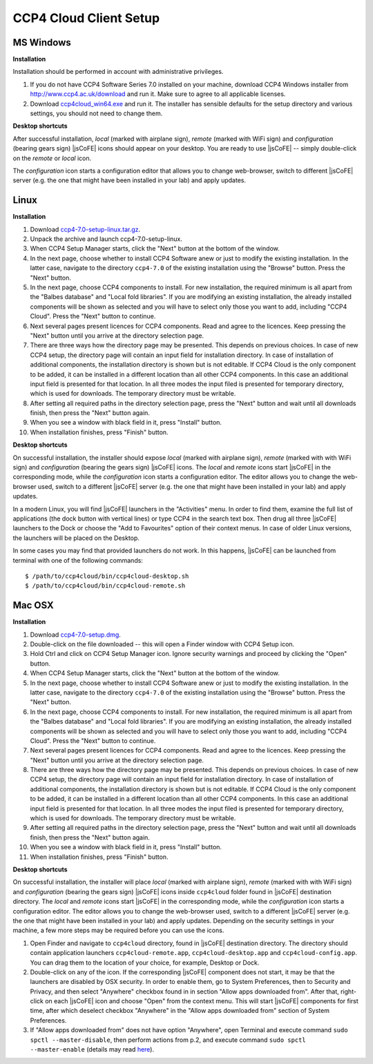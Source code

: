 
=======================
CCP4 Cloud Client Setup
=======================

----------
MS Windows
----------

**Installation**

Installation should be performed in account with administrative privileges.

#. If you do not have CCP4 Software Series 7.0 installed on your machine,
   download CCP4 Windows installer from http://www.ccp4.ac.uk/download and
   run it. Make sure to agree to all applicable licenses.
#. Download `ccp4cloud_win64.exe <http://ccp4serv7.rc-harwell.ac.uk/jscofe-alpha/downloads/ccp4cloud_win64.exe>`_
   and run it. The installer has sensible defaults for the setup directory and
   various settings, you should not need to change them.


**Desktop shortcuts**

After successful installation, *local* (marked with airplane sign),
*remote* (marked with WiFi sign) and *configuration* (bearing gears sign)
|jsCoFE| icons should appear on your desktop. You are ready to use
|jsCoFE| -- simply double-click on the *remote* or *local* icon.

The *configuration* icon starts a configuration editor that allows you
to change web-browser, switch to different |jsCoFE| server (e.g. the one that
might have been installed in your lab) and apply updates.


----------
Linux
----------

**Installation**

#. Download `ccp4-7.0-setup-linux.tar.gz <http://ccp4serv7.rc-harwell.ac.uk/jscofe-alpha/downloads/ccp4-7.0-setup-linux.tar.gz>`_.
#. Unpack the archive and launch ccp4-7.0-setup-linux.
#. When CCP4 Setup Manager starts, click the "Next" button at the bottom
   of the window.
#. In the next page, choose whether to install CCP4 Software anew or just to modify
   the existing installation. In the latter case, navigate to the directory
   ``ccp4-7.0`` of the existing installation using the "Browse" button.
   Press the "Next" button.
#. In the next page, choose CCP4 components to install. For new installation,
   the required minimum is all apart from the "Balbes database" and
   "Local fold libraries". If you are modifying an existing installation, the
   already installed components will be shown as selected and you will have to
   select only those you want to add, including "CCP4 Cloud". Press the "Next"
   button to continue.
#. Next several pages present licences for CCP4 components. Read and agree to
   the licences. Keep pressing the "Next" button until you arrive at the
   directory selection page.
#. There are three ways how the directory page may be presented.
   This depends on previous choices. In case of new CCP4 setup,
   the directory page will contain an input field for installation directory.
   In case of installation of additional components, the installation directory
   is shown but is not editable. If CCP4 Cloud is the only component to be added,
   it can be installed in a different location than all other CCP4 components.
   In this case an additional input field is presented for that location.
   In all three modes the input filed is presented for temporary directory,
   which is used for downloads. The temporary directory must be writable.
#. After setting all required paths in the directory selection page, press the
   "Next" button and wait until all downloads finish, then press the "Next"
   button again.
#. When you see a window with black field in it, press "Install" button.
#. When installation finishes, press "Finish" button.

**Desktop shortcuts**

On successful installation, the installer should expose *local* (marked with
airplane sign), *remote* (marked with with WiFi sign) and *configuration*
(bearing the gears sign) |jsCoFE| icons. The *local* and *remote* icons start
|jsCoFE| in the corresponding mode, while the *configuration* icon starts
a configuration editor. The editor allows you to change the web-browser used,
switch to a different |jsCoFE| server (e.g. the one that might have been
installed in your lab) and apply updates.

In a modern Linux, you will find |jsCoFE| launchers in the "Activities" menu.
In order to find them, examine the full list of applications (the dock button
with vertical lines) or type CCP4 in the search text box. Then drug all three
|jsCoFE| launchers to the Dock or choose the "Add to Favourites" option of
their context menus. In case of older Linux versions, the launchers will
be placed on the Desktop.

In some cases you may find that provided launchers do not work. In this happens,
|jsCoFE| can be launched from terminal with one of the following commands: ::

  $ /path/to/ccp4cloud/bin/ccp4cloud-desktop.sh
  $ /path/to/ccp4cloud/bin/ccp4cloud-remote.sh


----------
Mac OSX
----------

**Installation**

#. Download `ccp4-7.0-setup.dmg <http://ccp4serv7.rc-harwell.ac.uk/jscofe-alpha/downloads/ccp4-7.0-setup.dmg>`_.
#. Double-click on the file downloaded -- this will open a Finder window with
   CCP4 Setup icon.
#. Hold Ctrl and click on CCP4 Setup Manager icon. Ignore security warnings and
   proceed by clicking the "Open" button.
#. When CCP4 Setup Manager starts, click the "Next" button at the bottom
   of the window.
#. In the next page, choose whether to install CCP4 Software anew or just to modify
   the existing installation. In the latter case, navigate to the directory
   ``ccp4-7.0`` of the existing installation using the "Browse" button.
   Press the "Next" button.
#. In the next page, choose CCP4 components to install. For new installation,
   the required minimum is all apart from the "Balbes database" and
   "Local fold libraries". If you are modifying an existing installation, the
   already installed components will be shown as selected and you will have to
   select only those you want to add, including "CCP4 Cloud". Press the "Next"
   button to continue.
#. Next several pages present licences for CCP4 components. Read and agree to
   the licences. Keep pressing the "Next" button until you arrive at the
   directory selection page.
#. There are three ways how the directory page may be presented.
   This depends on previous choices. In case of new CCP4 setup,
   the directory page will contain an input field for installation directory.
   In case of installation of additional components, the installation directory
   is shown but is not editable. If CCP4 Cloud is the only component to be added,
   it can be installed in a different location than all other CCP4 components.
   In this case an additional input field is presented for that location.
   In all three modes the input filed is presented for temporary directory,
   which is used for downloads. The temporary directory must be writable.
#. After setting all required paths in the directory selection page, press the
   "Next" button and wait until all downloads finish, then press the "Next"
   button again.
#. When you see a window with black field in it, press "Install" button.
#. When installation finishes, press "Finish" button.


**Desktop shortcuts**

On successful installation, the installer will place *local* (marked with
airplane sign), *remote* (marked with with WiFi sign) and *configuration*
(bearing the gears sign) |jsCoFE| icons inside ``ccp4cloud`` folder found
in |jsCoFE| destination directory. The *local* and *remote* icons start
|jsCoFE| in the corresponding mode, while the *configuration* icon starts
a configuration editor. The editor allows you to change the web-browser used,
switch to a different |jsCoFE| server (e.g. the one that might have been
installed in your lab) and apply updates. Depending on the security settings
in your machine, a few more steps may be required before you can use the icons.

#. Open Finder and navigate to ``ccp4cloud`` directory, found in |jsCoFE|
   destination directory. The directory should contain application launchers
   ``ccp4cloud-remote.app``, ``ccp4cloud-desktop.app`` and ``ccp4cloud-config.app``.
   You can drag them to the location of your choice, for example, Desktop or Dock.
#. Double-click on any of the icon. If the corresponding |jsCoFE| component does
   not start, it may be that the launchers are disabled by OSX security.
   In order to enable them, go to System Preferences, then to Security and Privacy,
   and then select "Anywhere" checkbox found in in section "Allow apps downloaded from".
   After that, right-click on each |jsCoFE| icon and choose "Open" from the context
   menu. This will start |jsCoFE| components for first time, after which deselect
   checkbox "Anywhere" in the "Allow apps downloaded from" section of System
   Preferences.
#. If "Allow apps downloaded from" does not have option "Anywhere", open Terminal
   and execute command ``sudo spctl --master-disable``, then perform actions
   from p.2, and execute command ``sudo spctl --master-enable`` (details may read
   `here <http://osxdaily.com/2016/09/27/allow-apps-from-anywhere-macos-gatekeeper/>`_).
